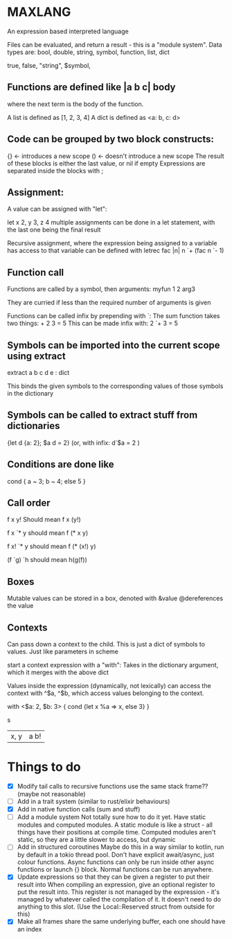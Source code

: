* MAXLANG

An expression based interpreted language

Files can be evaluated, and return a result - this is a "module system".
Data types are:
bool, double, string, symbol, function, list, dict

true, false, "string", $symbol,

** Functions are defined like |a b c| body

where the next term is the body of the function.

A list is defined as [1, 2, 3, 4]
A dict is defined as <a: b, c: d>

** Code can be grouped by two block constructs:
{} <- introduces a new scope
() <- doesn't introduce a new scope
The result of these blocks is either the last value, or nil if empty
Expressions are separated inside the blocks with ;

** Assignment:
A value can be assigned with "let":

let x 2, y 3, z 4
multiple assignments can be done in a let statement, with the last one being the final result

Recursive assignment, where the expression being assigned to a variable has access to that variable
can be defined with
letrec fac |n| n `+ (fac n `- 1)

** Function call
Functions are called by a symbol, then arguments:
myfun 1 2 arg3

They are curried if less than the required number of arguments is given

Functions can be called infix by prepending with `:
The sum function takes two things: + 2 3 = 5
This can be made infix with: 2 `+ 3 = 5

** Symbols can be imported into the current scope using extract

extract a b c d e : dict

This binds the given symbols to the corresponding values of those symbols in the dictionary

** Symbols can be called to extract stuff from dictionaries

{let d {a: 2};
     $a d = 2}
(or, with infix:
d`$a = 2
)

** Conditions are done like
cond {
a ~ 3;
b ~ 4;
else 5
}

** Call order
f x y!
Should mean
f x (y!)

f x `* y
should mean
f (* x y)

f x! `* y
should mean
f (* (x!) y)

(f `g) `h
should mean
h(g(f))

** Boxes
Mutable values can be stored in a box, denoted with &value @dereferences the value

** Contexts
Can pass down a context to the child. This is just a dict of symbols to values.
Just like parameters in scheme


start a context expression with a "with":
Takes in the dictionary argument, which it merges with the above dict

Values inside the expression (dynamically, not lexically) can access the context with
^$a, ^$b, which access values belonging to the context.

with <$a: 2, $b: 3> {
cond {let x %a => x, else 3}
}

s
|x, y| a b!

* Things to do
- [X] Modify tail calls to recursive functions use the same stack frame?? (maybe not reasonable)
- [ ] Add in a trait system (similar to rust/elixir behaviours)
- [X] Add in native function calls (sum and stuff)
- [ ] Add a module system
  Not totally sure how to do it yet. Have static modules and computed modules.
  A static module is like a struct - all things have their positions at compile time.
  Computed modules aren't static, so they are a little slower to access, but dynamic
- [ ] Add in structured coroutines
  Maybe do this in a way similar to kotlin, run by default in a tokio thread pool.
  Don't have explicit await/async, just colour functions. Async functions can only be
  run inside other async functions or launch {} block.
  Normal functions can be run anywhere.
- [X] Update expressions so that they can be given a register to put their result into
  When compiling an expression, give an optional register to put the result into.
  This register is not managed by the expression - it's managed by whatever called the compilation of it.
  It doesn't need to do anything to this slot. (Use the Local::Reserved struct from outside for this)
- [X] Make all frames share the same underlying buffer, each one should have an index



